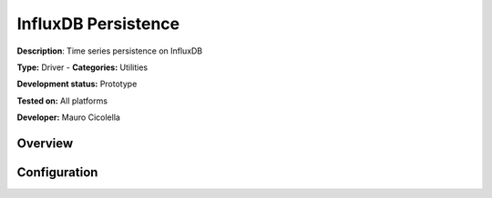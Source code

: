 InfluxDB Persistence
====================

**Description**: Time series persistence on InfluxDB

**Type:** Driver - **Categories:** Utilities 

**Development status:** Prototype

**Tested on:** All platforms

**Developer:** Mauro Cicolella

Overview
--------


Configuration
-------------

